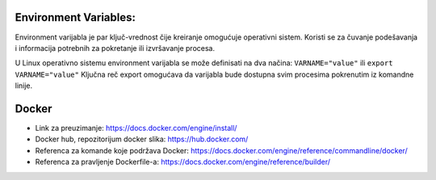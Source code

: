 Environment Variables:
=======================

Environment varijabla je par ključ-vrednost čije kreiranje omogućuje operativni sistem. Koristi se za čuvanje podešavanja i informacija potrebnih za pokretanje ili izvršavanje procesa.

U Linux operativno sistemu environment varijabla se može definisati na dva načina:
``VARNAME="value"`` ili
``export VARNAME="value"``
Ključna reč export omogućava da varijabla bude dostupna svim procesima pokrenutim iz komandne linije.


Docker
======


- Link za preuzimanje: https://docs.docker.com/engine/install/
- Docker hub, repozitorijum docker slika: https://hub.docker.com/
- Referenca za komande koje podržava Docker: https://docs.docker.com/engine/reference/commandline/docker/
- Referenca za pravljenje Dockerfile-a: https://docs.docker.com/engine/reference/builder/

